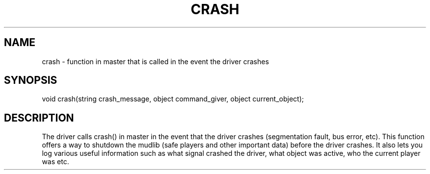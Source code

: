 .\"function in master that is called when the driver crashes.
.TH CRASH 4

.SH NAME
crash - function in master that is called in the event the driver crashes

.SH SYNOPSIS
void crash(string crash_message, object command_giver, object current_object);

.SH DESCRIPTION
The driver calls crash() in master in the event that the driver crashes
(segmentation fault, bus error, etc).  This function offers a way to
shutdown the mudlib (safe players and other important data) before the driver
crashes.  It also lets you log various useful information such as what
signal crashed the driver, what object was active, who the current player
was etc.
